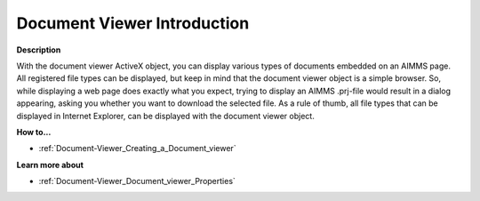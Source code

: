 

.. _Document-Viewer_Document_viewer_-_Introduction:


Document Viewer Introduction
================================

**Description** 

With the document viewer ActiveX object, you can display various types of documents embedded on an AIMMS page. All registered file types can be displayed, but keep in mind that the document viewer object is a simple browser. So, while displaying a web page does exactly what you expect, trying to display an AIMMS .prj-file would result in a dialog appearing, asking you whether you want to download the selected file. As a rule of thumb, all file types that can be displayed in Internet Explorer, can be displayed with the document viewer object.



**How to...** 

*	:ref:`Document-Viewer_Creating_a_Document_viewer`  




**Learn more about** 

*	:ref:`Document-Viewer_Document_viewer_Properties`  






